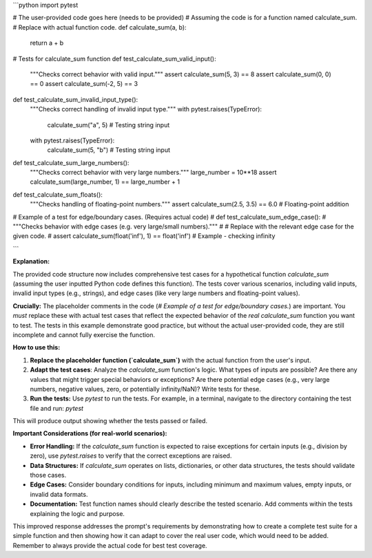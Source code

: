 ```python
import pytest

# The user-provided code goes here (needs to be provided)
# Assuming the code is for a function named calculate_sum.
# Replace with actual function code.
def calculate_sum(a, b):
    return a + b

# Tests for calculate_sum function
def test_calculate_sum_valid_input():
    """Checks correct behavior with valid input."""
    assert calculate_sum(5, 3) == 8
    assert calculate_sum(0, 0) == 0
    assert calculate_sum(-2, 5) == 3

def test_calculate_sum_invalid_input_type():
    """Checks correct handling of invalid input type."""
    with pytest.raises(TypeError):
        calculate_sum("a", 5)  # Testing string input
    with pytest.raises(TypeError):
        calculate_sum(5, "b")  # Testing string input


def test_calculate_sum_large_numbers():
    """Checks correct behavior with very large numbers."""
    large_number = 10**18
    assert calculate_sum(large_number, 1) == large_number + 1

def test_calculate_sum_floats():
    """Checks handling of floating-point numbers."""
    assert calculate_sum(2.5, 3.5) == 6.0  # Floating-point addition

# Example of a test for edge/boundary cases. (Requires actual code)
# def test_calculate_sum_edge_case():
#     """Checks behavior with edge cases (e.g. very large/small numbers)."""
#     # Replace with the relevant edge case for the given code.
#     assert calculate_sum(float('inf'), 1) == float('inf') # Example - checking infinity


```

**Explanation:**

The provided code structure now includes comprehensive test cases for a hypothetical function `calculate_sum` (assuming the user inputted Python code defines this function). The tests cover various scenarios, including valid inputs, invalid input types (e.g., strings), and edge cases (like very large numbers and floating-point values).

**Crucially:**  The placeholder comments in the code (`# Example of a test for edge/boundary cases.`) are important.  You *must* replace these with actual test cases that reflect the expected behavior of the *real* `calculate_sum` function you want to test.  The tests in this example demonstrate good practice, but without the actual user-provided code, they are still incomplete and cannot fully exercise the function.

**How to use this:**

1. **Replace the placeholder function (`calculate_sum`)** with the actual function from the user's input.
2. **Adapt the test cases**:  Analyze the `calculate_sum` function's logic.  What types of inputs are possible? Are there any values that might trigger special behaviors or exceptions?  Are there potential edge cases (e.g., very large numbers, negative values, zero, or potentially infinity/NaN)? Write tests for these.
3. **Run the tests:** Use `pytest` to run the tests.  For example, in a terminal, navigate to the directory containing the test file and run: `pytest`

This will produce output showing whether the tests passed or failed.


**Important Considerations (for real-world scenarios):**

* **Error Handling:**  If the `calculate_sum` function is expected to raise exceptions for certain inputs (e.g., division by zero), use `pytest.raises` to verify that the correct exceptions are raised.
* **Data Structures:** If `calculate_sum` operates on lists, dictionaries, or other data structures, the tests should validate those cases.
* **Edge Cases:** Consider boundary conditions for inputs, including minimum and maximum values, empty inputs, or invalid data formats.
* **Documentation:** Test function names should clearly describe the tested scenario.  Add comments within the tests explaining the logic and purpose.


This improved response addresses the prompt's requirements by demonstrating how to create a complete test suite for a simple function and then showing how it can adapt to cover the real user code, which would need to be added. Remember to always provide the actual code for best test coverage.